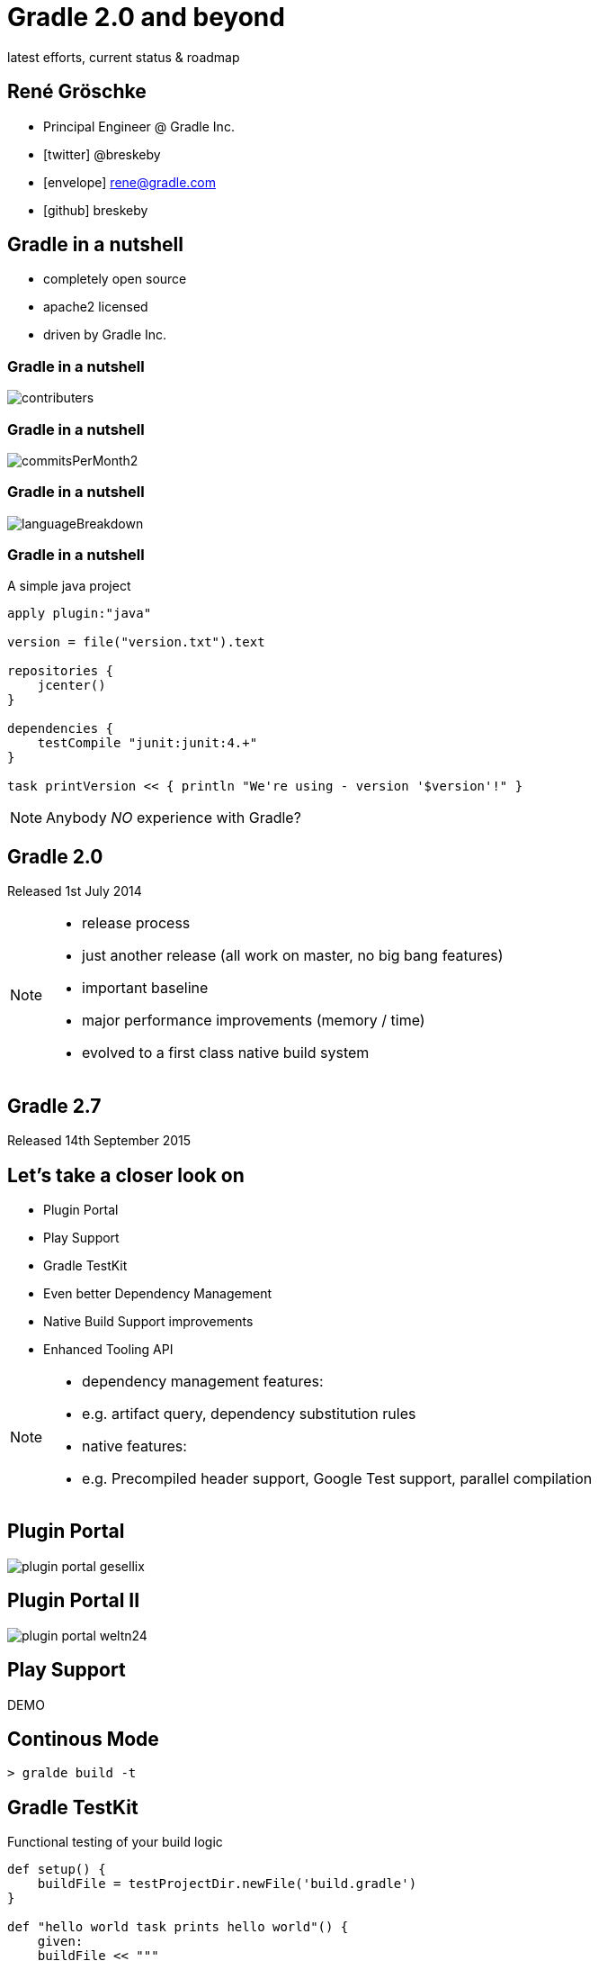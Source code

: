 = Gradle 2.0 and beyond
latest efforts, current status & roadmap
ifndef::imagesdir[:imagesdir: images]


== René Gröschke

* Principal Engineer @ Gradle Inc.
* icon:twitter[]  @breskeby
* icon:envelope[] rene@gradle.com
* icon:github[] breskeby

== Gradle in a nutshell

- completely open source
- apache2 licensed
- driven by Gradle Inc.

=== Gradle in a nutshell

image::contributers.png[align="center"]

=== Gradle in a nutshell

image::commitsPerMonth2.png[align="center"]

=== Gradle in a nutshell

image::languageBreakdown.png[align="center"]

=== Gradle in a nutshell

A simple java project

[source,java]
----
apply plugin:"java"

version = file("version.txt").text

repositories {
    jcenter()
}

dependencies {
    testCompile "junit:junit:4.+"
}

task printVersion << { println "We're using - version '$version'!" }
----

[NOTE.speaker]
--
Anybody _NO_ experience with Gradle?
--
== Gradle 2.0
Released 1st July 2014
[NOTE.speaker]
--
- release process
- just another release (all work on master, no big bang features)
- important baseline
- major performance improvements (memory / time)
- evolved to a first class native build system
--

== Gradle 2.7
Released 14th September 2015

== Let's take a closer look on
- Plugin Portal
- Play Support
- Gradle TestKit
- Even better Dependency Management
- Native Build Support improvements
- Enhanced Tooling API

[NOTE.speaker]
--
- dependency management features:
- e.g. artifact query, dependency substitution rules

- native features:
- e.g. Precompiled header support, Google Test support, parallel compilation
--
== Plugin Portal
image::plugin_portal_gesellix.png[align="center"]

== Plugin Portal II
image::plugin_portal_weltn24.png[align="center"]

== Play Support
DEMO

== Continous Mode

[%step]
[source,groovy]
----
> gralde build -t
----

== Gradle TestKit
Functional testing of your build logic

[source,java]
----
def setup() {
    buildFile = testProjectDir.newFile('build.gradle')
}

def "hello world task prints hello world"() {
    given:
    buildFile << """
        task helloWorld {
            doLast {
                println 'Hello world!'
            }
        }
    """

    when:
    def result = GradleRunner.create()
        .withProjectDir(testProjectDir.root)
        .withArguments('helloWorld')
        .build()

    then:
    result.standardOutput.contains('Hello world!')
    result.task(":helloWorld").outcome == SUCCESS
}
----

== Dependency Management

=== Dependency Resolve Rules

Forcing consistent version for a group of libraries

[source,java]
----
configurations.all {
    resolutionStrategy.eachDependency { DependencyResolveDetails details ->
        if (details.requested.group == 'org.gradle') {
            details.useVersion '2.7'
        }
    }
}
----

=== Dependency Resolve Rules

Using a custom versioning scheme

[source,java]
----
configurations.all {
    resolutionStrategy { 
        eachDependency { DependencyResolveDetails d ->
            if (d.requested.version == 'default') {
                def version = findDefaultVersion(d.requested.group, 
                                    d.requested.name)
                d.useVersion version
            }
        }
    }
}

Object findDefaultVersion(String group, String name) {
    // some custom logic that resolves the default
    // version into a specific version
    "1.0"
}
----

=== Dependency Resolve Rules

Changing dependency group and/or name at the resolution

[source,groovy]
----
configurations.all {
    resolutionStrategy { 
        eachDependency { DependencyResolveDetails details ->
            if (details.requested.name == 'groovy-all') {
                //prefer 'groovy' over 'groovy-all':
                 details.useTarget(group: details.requested.group, 
                                   name: 'groovy', 
                                   version: details.requested.version)
            }
            if (details.requested.name == 'log4j') {
                //prefer 'log4j-over-slf4j' over 'log4j', 
                details.useTarget "org.slf4j:log4j-over-slf4j:1.7.10"
            }
        }
    }
}
----

=== Component Selection Rules

[source,java]
----
dependencies {
    compile 'org.slf4j:slf4j-api:+'
    testCompile 'junit:junit:4.11'
}

configurations {
    all {
        resolutionStrategy {
            componentSelection {
                withModule("org.slf4j:slf4j-api") { selection ->
                    if(selection.candidate.version == "1.7.10") {
                        selection.reject("known buggy version")
                    }
                }
            }
        }
    }
}
----

=== Artifact Query Api

[source,java]
----
task resolveMavenPomFiles << {
    def componentIds = configurations.compile.incoming.resolutionResult.allDependencies.collect { it.selected.id }
    
    def result = dependencies.createArtifactResolutionQuery()
         .forComponents(componentIds)
         .withArtifacts(MavenModule, MavenPomArtifact)
         .execute()
    
    for(component in result.resolvedComponents) {
        component.getArtifacts(MavenPomArtifact).each {
            def pom = new XmlSlurper().parse(it.file)
            println pom.url
        }
    }
}
----

=== Dependency Substitution

Allows _elastic_ dependencies

[source,java]
----
configurations.all {
    resolutionStrategy.dependencySubstitution {
        substitute project(":api") with module("org.utils:api:1.3")
    }
}
----

== Buildship
- Eclipse plugin developed from scratch by Gradle Inc.
- Part of the eclipse foundation
- We just left incubator status last week
- Shipped as part of the mars.1 release (25.09.2015)

[NOTE.speaker]
--
- Working closely with Vogella GmbH here
--

== Buildship
Demo

== Current focus
- New Gradle model
- Dependency management
- Better domain modelling

== Dependency management
[%step.left]
* *to deal with dependencies we have:* 
** group, name, version
** classifier, custom ivy configurations 
* *but we need to deal with:* 
** java, groovy, scala versions
** android, native target platforms, all kind of javascript

== Dependency management
[.fragment]
Allow variant aware dependency management

[.fragment]
Support arbitrary dimensions + custom metadata
 
== Better domain modelling

Domain modelling is Gradle's strength. +
We want it to be even better.

[.fragment.left]
Stronger modeling::
The JAR is not the task that creates it.
Cleaner modeling::
Avoid mixing execution concerns into the data model.
Collaborative modeling::
I know how to do something to JARs.
Comprehensible models::
Who is contributing to the contents of this JAR?

== A new Gradle model

== The current model
configuration &#10142; execution 
[%step.left]
* *configuration:* 
** input = build logic
** output = build model
* *execution:* 
** input = build model
** output = build artifacts

== Limitations of the current model
* implementation of declarative build api is hard
** done in the imperative way
* eagerness
* lazyness
* hooks
* scaling
 
== Too hard
For build engineers and build users.

We can do better.

== The new Gradle model

A new approach to the configuration phase.

Really, the same solution for the "execution phase" applied to configuration.

*A graph of dependent functions*

*An interpretable data model*

== The new Gradle model I
Enter RuleSource

[source,java]
----
class PersonRules extends RuleSource {
  @Model void person(Person p) {}

  @Mutate void setFirstName(Person p) {
    p.firstName = "John"
  }

  @Mutate void createHelloTask(ModelMap<Task> tasks, Person p) {
    tasks.create("hello") {
      doLast {
        println "Hello $p.firstName $p.lastName!"
      }
    }
  }
}
----

== The new Gradle model II
the build script
[source,java]
----
apply plugin: PersonRules

model {
  person {
    lastName = "Smith"
  }
}
----

== The new Gradle model III
Android experimental plugin
[source,java]
----
model {
    android {
        compileSdkVersion = 22
        buildToolsVersion = "22.0.1"

        defaultConfig.with {
            applicationId =  "com.example.user.myapplication"
            minSdkVersion.apiLevel = 15
            targetSdkVersion.apiLevel = 22
            versionCode = 1
            versionName = "1.0"
        }
    }
}
----
== The new Gradle model IV

as an enabler for 

- build much faster and more memory efficient
- just configure what is required
- allow fundamental parallization
- provide better diagnostics
- reuse cached configuration
- ...

== Gradle 3.0

== other future plans

- jigsaw support
- shared distributed cache
- next level native build support
- more daemon utilisation
- continued tooling improvements

== Links and pointers

- https://docs.gradle.org/current/userguide/new_model.html
- http://gradle.org/roadmap
- http://discuss.gradle.org/c/roadmap

== Q & A

== thanks!

== TODO
- pdf export -> decktape.js
- header/footer
- make asciidoctor offline available


